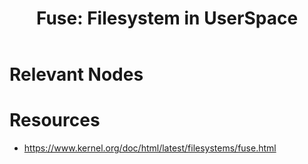 :PROPERTIES:
:ID:       53b1ca31-b757-48a4-853b-5d7ae44184a8
:END:
#+title: Fuse: Filesystem in UserSpace
#+filetags: :storage:linux:

* Relevant Nodes
* Resources
 - https://www.kernel.org/doc/html/latest/filesystems/fuse.html
